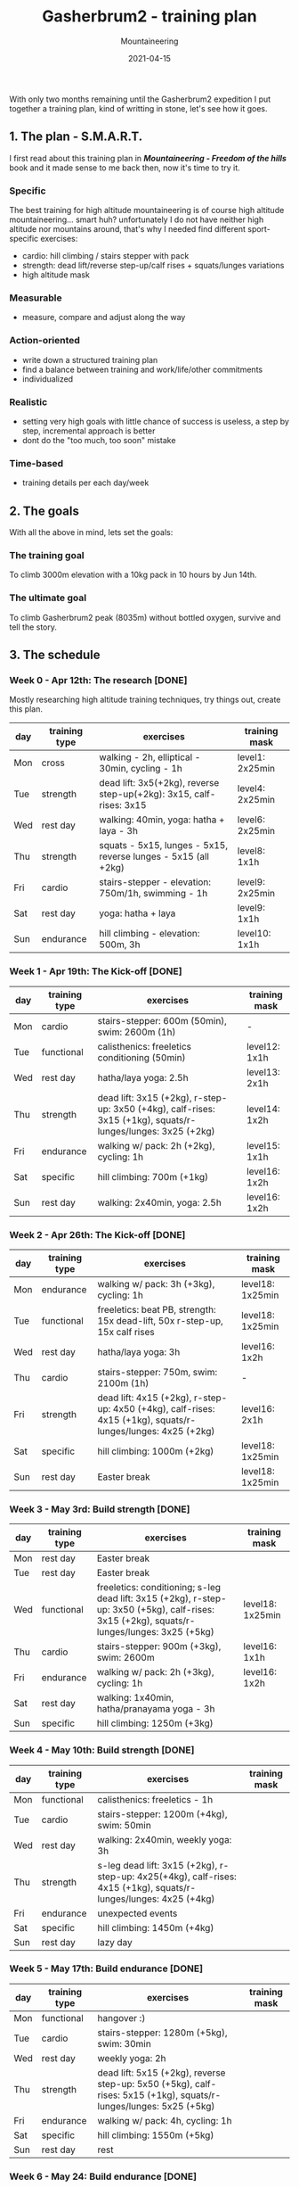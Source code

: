 #+title: Gasherbrum2 - training plan
#+subtitle: Mountaineering
#+date: 2021-04-15
#+tags[]: mountaineering gasherbrum2 training plan schedule alpinism

With only two months remaining until the Gasherbrum2 expedition I put together a training plan, kind of writting in stone, let's see how it goes.

** 1. The plan - S.M.A.R.T.
   I first read about this training plan in /*Mountaineering - Freedom of the hills*/ book and it made sense to me back then, now it's time to try it.
*** Specific
    The best training for high altitude mountaineering is of course high altitude mountaineering... smart huh? unfortunately I do not have neither high altitude nor mountains around, that's why I needed find different sport-specific exercises:
    - cardio: hill climbing / stairs stepper with pack
    - strength: dead lift/reverse step-up/calf rises + squats/lunges variations
    - high altitude mask
*** Measurable
    - measure, compare and adjust along the way
*** Action-oriented
    - write down a structured training plan
    - find a balance between training and work/life/other commitments
    - individualized
*** Realistic
    - setting very high goals with little chance of success is useless, a step by step, incremental approach is better
    - dont do the "too much, too soon" mistake
*** Time-based
    - training details per each day/week

** 2. The goals

With all the above in mind, lets set the goals:

*** The training goal
    To climb 3000m elevation with a 10kg pack in 10 hours by Jun 14th.

*** The ultimate goal
    To climb Gasherbrum2 peak (8035m) without bottled oxygen, survive and tell the story.

** 3. The schedule

***  Week 0 - Apr 12th: The research [DONE]
    Mostly researching high altitude training techniques, try things out, create this plan.

    #+ATTR_HTML: :border 2 :rules none
    | day | training type | exercises                                                           | training mask   |
    |-----+---------------+---------------------------------------------------------------------+-----------------|
    | Mon | cross         | walking - 2h, elliptical - 30min, cycling - 1h                      | level1: 2x25min |
    | Tue | strength      | dead lift: 3x5(+2kg), reverse step-up(+2kg): 3x15, calf-rises: 3x15 | level4: 2x25min |
    | Wed | rest day      | walking: 40min, yoga: hatha + laya - 3h                             | level6: 2x25min |
    | Thu | strength      | squats - 5x15, lunges - 5x15, reverse lunges - 5x15 (all +2kg)      | level8: 1x1h    |
    | Fri | cardio        | stairs-stepper - elevation: 750m/1h, swimming - 1h                  | level9: 2x25min |
    | Sat | rest day      | yoga: hatha + laya                                                  | level9: 1x1h    |
    | Sun | endurance     | hill climbing - elevation: 500m, 3h                                 | level10: 1x1h   |

*** Week 1 - Apr 19th: The Kick-off [DONE]
    #+ATTR_HTML: :border 2 :rules none
    | day | training type | exercises                                                                                                    | training mask |
    |-----+---------------+--------------------------------------------------------------------------------------------------------------+---------------|
    | Mon | cardio        | stairs-stepper: 600m (50min), swim: 2600m (1h)                                                               | -             |
    | Tue | functional    | calisthenics: freeletics conditioning (50min)                                                                | level12: 1x1h |
    | Wed | rest day      | hatha/laya yoga: 2.5h                                                                                        | level13: 2x1h |
    | Thu | strength      | dead lift: 3x15 (+2kg), r-step-up: 3x50 (+4kg), calf-rises: 3x15 (+1kg), squats/r-lunges/lunges: 3x25 (+2kg) | level14: 1x2h |
    | Fri | endurance     | walking w/ pack: 2h (+2kg), cycling: 1h                                                                      | level15: 1x1h |
    | Sat | specific      | hill climbing: 700m (+1kg)                                                                                   | level16: 1x2h |
    | Sun | rest day      | walking: 2x40min, yoga: 2.5h                                                                                 | level16: 1x2h |

*** Week 2 - Apr 26th: The Kick-off [DONE]
    #+ATTR_HTML: :border 2 :rules none
    | day | training type | exercises                                                                                                    | training mask    |
    |-----+---------------+--------------------------------------------------------------------------------------------------------------+------------------|
    | Mon | endurance     | walking w/ pack: 3h (+3kg), cycling: 1h                                                                      | level18: 1x25min |
    | Tue | functional    | freeletics: beat PB, strength: 15x dead-lift, 50x r-step-up, 15x calf rises                                  | level18: 1x25min |
    | Wed | rest day      | hatha/laya yoga: 3h                                                                                          | level16: 1x2h    |
    | Thu | cardio        | stairs-stepper: 750m, swim: 2100m (1h)                                                                       | -                |
    | Fri | strength      | dead lift: 4x15 (+2kg), r-step-up: 4x50 (+4kg), calf-rises: 4x15 (+1kg), squats/r-lunges/lunges: 4x25 (+2kg) | level16: 2x1h    |
    | Sat | specific      | hill climbing: 1000m (+2kg)                                                                                  | level18: 1x25min |
    | Sun | rest day      | Easter break                                                                                                 | level18: 1x25min |

*** Week 3 - May 3rd: Build strength [DONE]
    #+ATTR_HTML: :border 2 :rules none
    | day | training type | exercises                                                                                                                                    | training mask    |
    |-----+---------------+----------------------------------------------------------------------------------------------------------------------------------------------+------------------|
    | Mon | rest day      | Easter break                                                                                                                                 |                  |
    | Tue | rest day      | Easter break                                                                                                                                 |                  |
    | Wed | functional    | freeletics: conditioning; s-leg dead lift: 3x15 (+2kg), r-step-up: 3x50 (+5kg), calf-rises: 3x15 (+2kg), squats/r-lunges/lunges: 3x25 (+5kg) | level18: 1x25min |
    | Thu | cardio        | stairs-stepper: 900m (+3kg), swim: 2600m                                                                                                     | level16: 1x1h    |
    | Fri | endurance     | walking w/ pack: 2h (+3kg), cycling: 1h                                                                                                      | level16: 1x2h    |
    | Sat | rest day      | walking: 1x40min, hatha/pranayama yoga - 3h                                                                                                  |                  |
    | Sun | specific      | hill climbing: 1250m (+3kg)                                                                                                                  |                  |

*** Week 4 - May 10th: Build strength [DONE]
    #+ATTR_HTML: :border 2 :rules none
    | day | training type | exercises                                                                                                         | training mask |
    |-----+---------------+-------------------------------------------------------------------------------------------------------------------+---------------|
    | Mon | functional    | calisthenics: freeletics - 1h                                                                                     |               |
    | Tue | cardio        | stairs-stepper: 1200m (+4kg), swim: 50min                                                                         |               |
    | Wed | rest day      | walking: 2x40min, weekly yoga: 3h                                                                                 |               |
    | Thu | strength      | s-leg dead lift: 3x15 (+2kg), r-step-up: 4x25(+4kg), calf-rises: 4x15 (+1kg), squats/r-lunges/lunges: 4x25 (+4kg) |               |
    | Fri | endurance     | unexpected events                                                                                                 |               |
    | Sat | specific      | hill climbing: 1450m (+4kg)                                                                                       |               |
    | Sun | rest day      | lazy day                                                                                                          |               |

*** Week 5 - May 17th: Build endurance [DONE]
    #+ATTR_HTML: :border 2 :rules none
    | day | training type | exercises                                                                                                          | training mask |
    |-----+---------------+--------------------------------------------------------------------------------------------------------------------+---------------|
    | Mon | functional    | hangover :)                                                                                                        |               |
    | Tue | cardio        | stairs-stepper: 1280m (+5kg), swim: 30min                                                                          |               |
    | Wed | rest day      | weekly yoga: 2h                                                                                                    |               |
    | Thu | strength      | dead lift: 5x15 (+2kg), reverse step-up: 5x50 (+5kg), calf-rises: 5x15 (+1kg), squats/r-lunges/lunges: 5x25 (+5kg) |               |
    | Fri | endurance     | walking w/ pack: 4h, cycling: 1h                                                                                   |               |
    | Sat | specific      | hill climbing: 1550m (+5kg)                                                                                        |               |
    | Sun | rest day      | rest                                                                                                               |               |

*** Week 6 - May 24: Build endurance [DONE]
    #+ATTR_HTML: :border 2 :rules none
    | day | training type | exercises                                                                                                          | training mask |
    |-----+---------------+--------------------------------------------------------------------------------------------------------------------+---------------|
    | Mon | functional    | calisthenics: freeletics full body (2h)                                                                            |               |
    | Tue | cardio        | stairs-stepper: 1800m (+6kg), swim: 30min                                                                          |               |
    | Wed | rest day      | walking: 2x40min, weekly yoga: 3h                                                                                  |               |
    | Thu | strength      | dead lift: 5x15 (+2kg), reverse step-up: 5x50 (+6kg), calf-rises: 5x15 (+1kg), squats/r-lunges/lunges: 5x25 (+6kg) |               |
    | Fri | endurance     | walking w/ pack: 3h, cycling: 1h                                                                                   |               |
    | Sat | specific      | hill climbing: 1600m +11kg (7h)                                                                                    |               |
    | Sun | specific      | hill climbing: 1200m +11kg (8h)                                                                                    |               |

*** Week 7 - May 31st: The final
    #+ATTR_HTML: :border 2 :rules none
    | day | training type | exercises                                                                                                          | training mask |
    |-----+---------------+--------------------------------------------------------------------------------------------------------------------+---------------|
    | Mon | specific      | hill climbing: 3x300m (5h)                                                                                         |               |
    | Tue | specific      | hill climbing: 2100m (6h)                                                                                          |               |
    | Wed | rest day      | hatha/laya yoga: 2h                                                                                                |               |
    | Thu | strength      | dead lift: 5x15 (+2kg), reverse step-up: 5x50 (+7kg), calf-rises: 5x15 (+1kg), squats/r-lunges/lunges: 5x25 (+7kg) |               |
    | Fri | endurance     | walking w/ pack: 6h (+7kg), cycling: 1h                                                                            |               |
    | Sat | specific      | hill climbing: 2500m (+7kg)                                                                                        |               |
    | Sun | rest day      | hatha yoga: 2h                                                                                                     |               |

*** Week 8 - June 7th: The final
    #+ATTR_HTML: :border 2 :rules none
    | day | training type | exercises                                                                                                          | training mask |
    |-----+---------------+--------------------------------------------------------------------------------------------------------------------+---------------|
    | Mon | functional    | calisthenics: 2h                                                                                                   |               |
    | Tue | cardio base   | stairs-stepper: 2400m (+8kg), swim: 1h                                                                             |               |
    | Wed | rest day      | walking: 40min, hatha/laya yoga: 3h                                                                                |               |
    | Thu | strength      | dead lift: 5x15 (+2kg), reverse step-up: 5x50 (+8kg), calf-rises: 5x15 (+1kg), squats/r-lunges/lunges: 5x25 (+8kg) |               |
    | Fri | endurance     | walking w/ pack: 6h (+8kg), cycling: 1h                                                                            |               |
    | Sat | specific      | hill climbing: 3000m (+8kg)                                                                                        |               |
    | Sun | rest day      | hatha yoga: 2h                                                                                                     |               |


** References
   - https://www.goodreads.com/book/show/118565.Mountaineering
   - https://missadventurepants.com/blog/advanced-mountaineering-training-plan
   - http://www.bodyresults.com/s2mountaineering-strength.asp
   - https://en.wikipedia.org/wiki/Altitude_training
   - https://www.summitstrength.com.au/blog/a-great-muscular-endurance-workout-for-hikers
   - https://theprehabguys.com/single-leg-romanian-deadlift/
   - https://www.adventuresportspodcast.com/2019/05/ep-523-how-to-train-for-your-adventure.html
   - https://www.summitstrength.com.au/blog/the-best-exercises-for-trekkers-the-step-down
